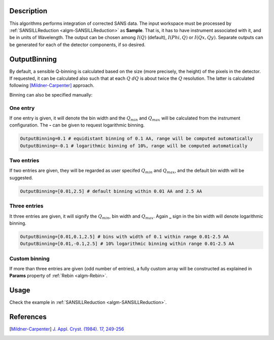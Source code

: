 .. algorithm::

.. summary::

.. relatedalgorithms::

.. properties::

Description
-----------

This algorithms performs integration of corrected SANS data.
The input workspace must be processed by :ref:`SANSILLReduction <algm-SANSILLReduction>` as **Sample**.
That is, it has to have instrument associated with it, and be in units of Wavelength.
The output can be chosen among :math:`I(Q)` (default), :math:`I(Phi,Q)` or :math:`I(Qx,Qy)`.
Separate outputs can be generated for each of the detector components, if so desired.

OutputBinning
-------------

By default, a sensible Q-binning is calculated based on the size (more precisely, the height) of the pixels in the detector.
If requested, it can be calculated also such that at each :math:`Q` :math:`dQ` is about twice the :math:`Q` resolution.
The latter is calculated following [Mildner-Carpenter]_ approach.

Binning can also be specified manually:

One entry
#########

If one entry is given, it will denote the bin width and the :math:`Q_min` and :math:`Q_max` will be calculated from the instrument configuration.
The **-** can be given to request logarithmic binning.

.. code-block:: python

  OutputBinning=0.1 # equidistant binning of 0.1 AA, range will be computed automatically
  OutputBinning=-0.1 # logarithmic binning of 10%, range will be computed automatically

Two entries
###########

If two entries are given, they will be regarded as user specifed :math:`Q_min` and :math:`Q_max`, and the default bin width will be suggested.

.. code-block:: python

  OutputBinning=[0.01,2.5] # default binning within 0.01 AA and 2.5 AA

Three entries
#############

It three entries are given, it will signify the :math:`Q_min`, bin width and :math:`Q_max`. Again **_** sign in the bin width will denote logarithmic binning.

.. code-block:: python

  OutputBinning=[0.01,0.1,2.5] # bins with width of 0.1 within range 0.01-2.5 AA
  OutputBinning=[0.01,-0.1,2.5] # 10% logarithmic binning within range 0.01-2.5 AA

Custom binning
##############

If more than three entries are given (odd number of entries), a fully custom array will be constructed as explained in **Params** property of :ref:`Rebin <algm-Rebin>`.

Usage
-----

Check the example in :ref:`SANSILLReduction <algm-SANSILLReduction>`.

References
----------

.. [Mildner-Carpenter] `J. Appl. Cryst. (1984). 17, 249-256 <https://doi.org/10.1107/S0021889884011468>`_

.. categories::

.. sourcelink::
